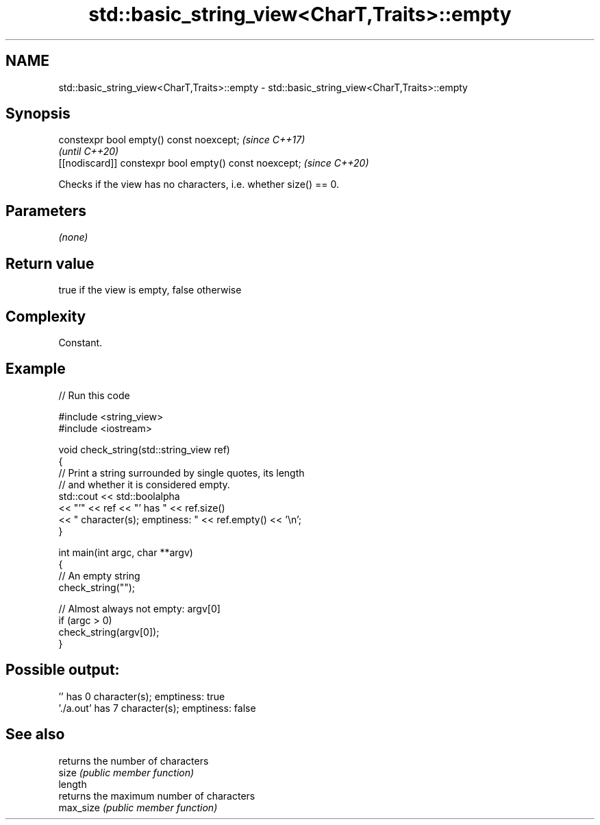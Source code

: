 .TH std::basic_string_view<CharT,Traits>::empty 3 "2020.03.24" "http://cppreference.com" "C++ Standard Libary"
.SH NAME
std::basic_string_view<CharT,Traits>::empty \- std::basic_string_view<CharT,Traits>::empty

.SH Synopsis

  constexpr bool empty() const noexcept;                \fI(since C++17)\fP
                                                        \fI(until C++20)\fP
  [[nodiscard]] constexpr bool empty() const noexcept;  \fI(since C++20)\fP

  Checks if the view has no characters, i.e. whether size() == 0.

.SH Parameters

  \fI(none)\fP

.SH Return value

  true if the view is empty, false otherwise

.SH Complexity

  Constant.

.SH Example

  
// Run this code

    #include <string_view>
    #include <iostream>

    void check_string(std::string_view ref)
    {
            // Print a string surrounded by single quotes, its length
            // and whether it is considered empty.
            std::cout << std::boolalpha
                      << "'" << ref << "' has " << ref.size()
                      << " character(s); emptiness: " << ref.empty() << '\\n';
    }

    int main(int argc, char **argv)
    {
            // An empty string
            check_string("");

            // Almost always not empty: argv[0]
            if (argc > 0)
                    check_string(argv[0]);
    }

.SH Possible output:

    '' has 0 character(s); emptiness: true
    './a.out' has 7 character(s); emptiness: false


.SH See also


           returns the number of characters
  size     \fI(public member function)\fP
  length
           returns the maximum number of characters
  max_size \fI(public member function)\fP




